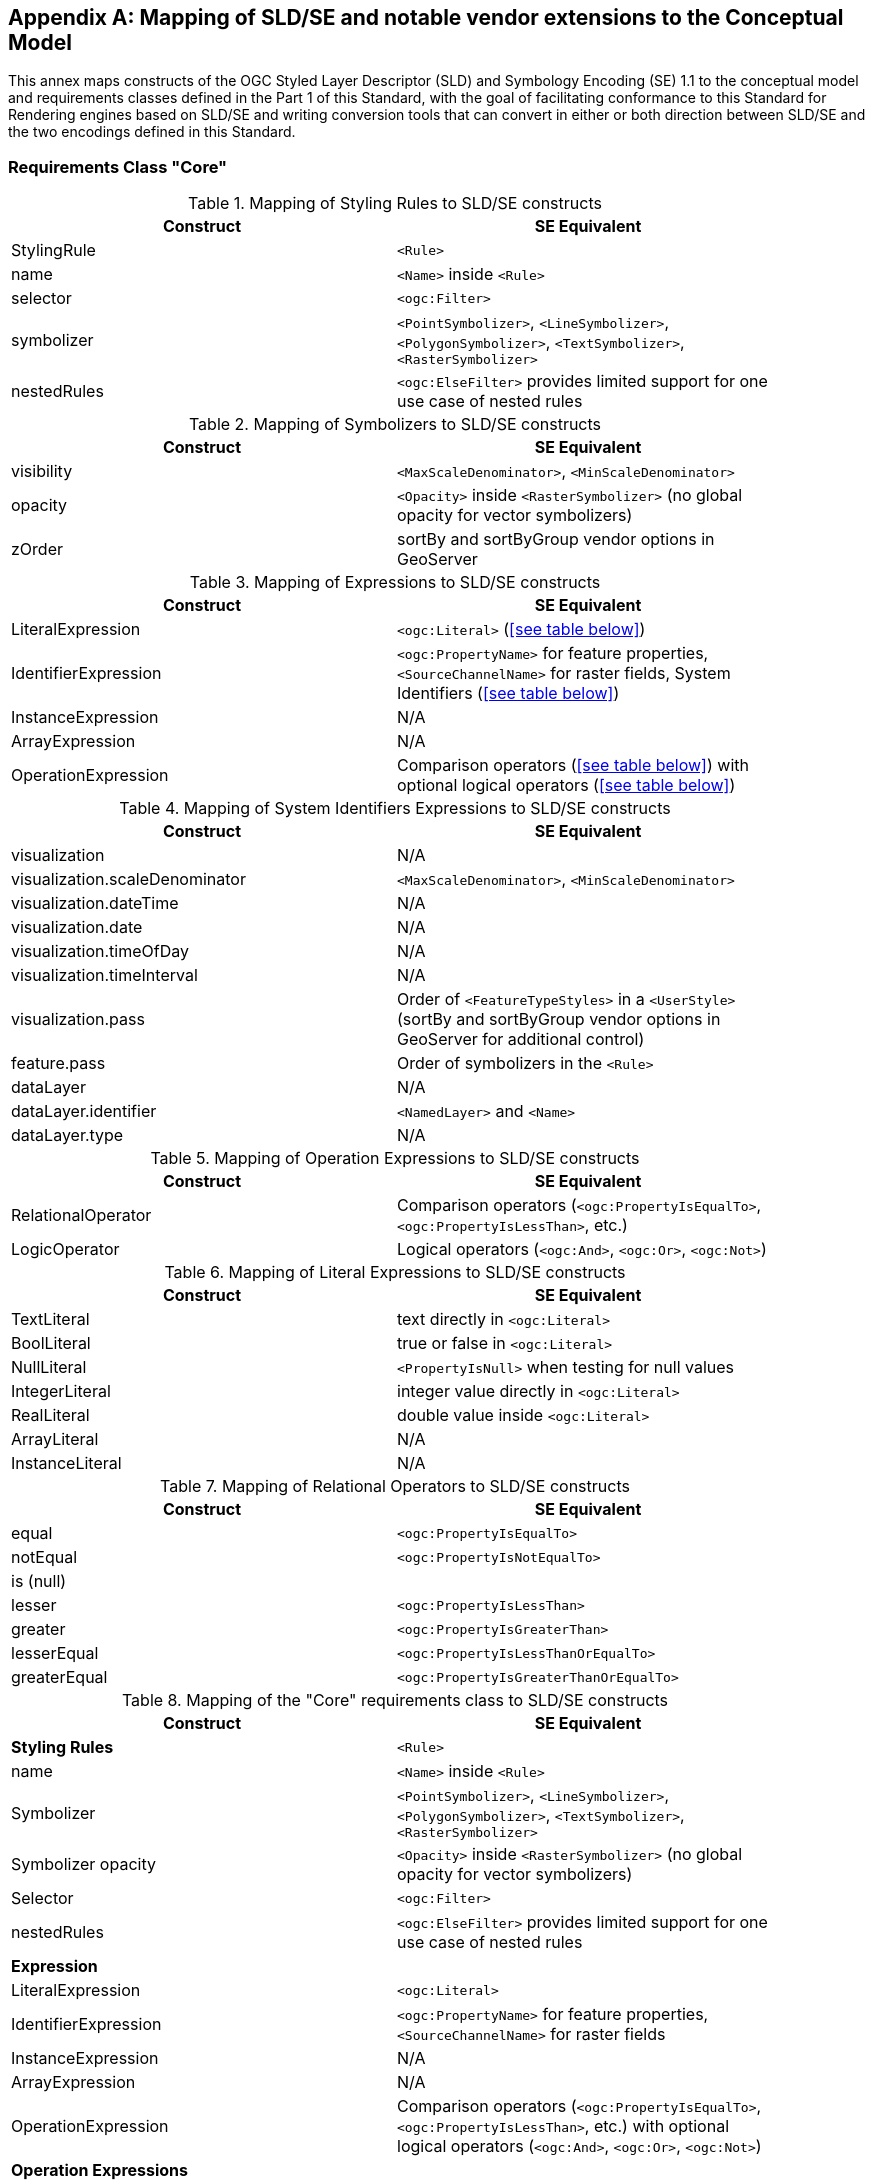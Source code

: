 [appendix,obligation="informative"]
[[annex-sldse]]
== Mapping of SLD/SE and notable vendor extensions to the Conceptual Model

This annex maps constructs of the OGC Styled Layer Descriptor (SLD) and Symbology Encoding (SE) 1.1
to the conceptual model and requirements classes defined in the Part 1 of this Standard, with the goal of facilitating
conformance to this Standard for Rendering engines based on SLD/SE and writing conversion tools
that can convert in either or both direction between SLD/SE and the two encodings defined in this
Standard.

=== Requirements Class "Core"

.Mapping of Styling Rules to SLD/SE constructs
[width="90%",options="header"]
|===
| Construct         | SE Equivalent
| StylingRule       | `<Rule>`
| name              | `<Name>` inside `<Rule>`
| selector          | `<ogc:Filter>`
| symbolizer        | `<PointSymbolizer>`, `<LineSymbolizer>`, `<PolygonSymbolizer>`, `<TextSymbolizer>`, `<RasterSymbolizer>`
| nestedRules       | `<ogc:ElseFilter>` provides limited support for one use case of nested rules
|===

.Mapping of Symbolizers to SLD/SE constructs
[width="90%",options="header"]
|===
| Construct         | SE Equivalent
| visibility        | `<MaxScaleDenominator>`, `<MinScaleDenominator>`
| opacity           | `<Opacity>` inside `<RasterSymbolizer>` (no global opacity for vector symbolizers)
| zOrder            | sortBy and sortByGroup vendor options in GeoServer
|===

// Ajouter les liens vers les tables

.Mapping of Expressions to SLD/SE constructs
[width="90%",options="header"]
|===
| Construct            | SE Equivalent
| LiteralExpression    | `<ogc:Literal>` (<<see table below>>)
| IdentifierExpression | `<ogc:PropertyName>` for feature properties, `<SourceChannelName>` for raster fields, System Identifiers (<<see table below>>)
| InstanceExpression   | N/A
| ArrayExpression      | N/A
| OperationExpression  | Comparison operators (<<see table below>>) with optional logical operators (<<see table below>>)
|===

.Mapping of System Identifiers Expressions to SLD/SE constructs
[width="90%",options="header"]
|===
| Construct                      | SE Equivalent
| visualization                  | N/A
| visualization.scaleDenominator | `<MaxScaleDenominator>`, `<MinScaleDenominator>`
| visualization.dateTime         | N/A
| visualization.date             | N/A
| visualization.timeOfDay        | N/A
| visualization.timeInterval     | N/A
| visualization.pass             | Order of `<FeatureTypeStyles>` in a `<UserStyle>` (sortBy and sortByGroup vendor options in GeoServer for additional control)
| feature.pass                   | Order of symbolizers in the `<Rule>`
| dataLayer                      | N/A
| dataLayer.identifier           | `<NamedLayer>` and `<Name>`
| dataLayer.type                 | N/A
|===

.Mapping of Operation Expressions to SLD/SE constructs
[width="90%",options="header"]
|===
| Construct            | SE Equivalent
| RelationalOperator   | Comparison operators (`<ogc:PropertyIsEqualTo>`, `<ogc:PropertyIsLessThan>`, etc.)
| LogicOperator        | Logical operators (`<ogc:And>`, `<ogc:Or>`, `<ogc:Not>`)
|===

.Mapping of Literal Expressions to SLD/SE constructs
[width="90%",options="header"]
|===
| Construct         | SE Equivalent
| TextLiteral       | text directly in `<ogc:Literal>`
| BoolLiteral       | true or false in `<ogc:Literal>`
| NullLiteral       | `<PropertyIsNull>` when testing for null values
| IntegerLiteral    | integer value directly in `<ogc:Literal>`
| RealLiteral       | double value inside `<ogc:Literal>`
| ArrayLiteral      | N/A
| InstanceLiteral   | N/A
|===

// A compléter

.Mapping of Relational Operators to SLD/SE constructs
[width="90%",options="header"]
|===
| Construct         | SE Equivalent
| equal             | `<ogc:PropertyIsEqualTo>`
| notEqual          | `<ogc:PropertyIsNotEqualTo>`
| is (null)         | 
| lesser            | `<ogc:PropertyIsLessThan>`
| greater           | `<ogc:PropertyIsGreaterThan>`
| lesserEqual       | `<ogc:PropertyIsLessThanOrEqualTo>`
| greaterEqual      | `<ogc:PropertyIsGreaterThanOrEqualTo>`
|===

// Reprendre à partir d'ici

.Mapping of the "Core" requirements class to SLD/SE constructs
[width="90%",options="header"]
|===
| Construct         | SE Equivalent
| *Styling Rules*   | `<Rule>`
| name              | `<Name>` inside `<Rule>`
| Symbolizer        | `<PointSymbolizer>`, `<LineSymbolizer>`, `<PolygonSymbolizer>`, `<TextSymbolizer>`, `<RasterSymbolizer>`
| Symbolizer opacity | `<Opacity>` inside `<RasterSymbolizer>` (no global opacity for vector symbolizers)
| Selector          | `<ogc:Filter>`
| nestedRules       | `<ogc:ElseFilter>` provides limited support for one use case of nested rules 

| *Expression*         | 
| LiteralExpression    | `<ogc:Literal>`
| IdentifierExpression | `<ogc:PropertyName>` for feature properties, `<SourceChannelName>` for raster fields
| InstanceExpression   | N/A
| ArrayExpression      | N/A
| OperationExpression  | Comparison operators (`<ogc:PropertyIsEqualTo>`, `<ogc:PropertyIsLessThan>`, etc.) with optional logical operators (`<ogc:And>`, `<ogc:Or>`, `<ogc:Not>`)

| *Operation Expressions* | 
| RelationalOperator   | Comparison operators (`<ogc:PropertyIsEqualTo>`, `<ogc:PropertyIsLessThan>`, etc.)
| LogicOperator        | Logical operators (`<ogc:And>`, `<ogc:Or>`, `<ogc:Not>`)
|===

.Mapping of the "Sytem Identifiers Expressions" requirements class to SLD/SE constructs
[width="90%",options="header"]
|===
| Construct                      | SE Equivalent
| visualization                  | N/A
| visualization.scaleDenominator | `<MaxScaleDenominator>`, `<MinScaleDenominator>`
| visualization.dateTime         | N/A
| visualization.date             | N/A
| visualization.timeOfDay        | N/A
| visualization.pass             | Order of `<FeatureTypeStyles>` in a `<UserStyle>` (sortBy and sortByGroup vendor options in GeoServer for additional control)
| feature.pass                   | Order of symbolizers in the `<Rule>`
| dataLayer                      | N/A
| dataLayer.identifier           | `<NamedLayer>` and `<Name>`
| dataLayer.type                 | N/A
|===

.SLD Example encoding style using "Core" requirements class
====
[source,sld]
----
<?xml version="1.0" encoding="UTF-8" standalone="yes"?>
<StyledLayerDescriptor version="1.0.0" xsi:schemaLocation="http://www.opengis.net/sld StyledLayerDescriptor.xsd" xmlns="http://www.opengis.net/sld" xmlns:ogc="http://www.opengis.net/ogc" xmlns:xlink="http://www.w3.org/1999/xlink" xmlns:xsi="http://www.w3.org/2001/XMLSchema-instance" xmlns:se="http://www.opengis.net/se">
   <NamedLayer>
      <Name>Landuse</Name>
      <UserStyle>
         <Name>Styling a land use layer</Name>
         <Abstract>Styling land use data with Style &amp; Symbology Core</Abstract>
         <FeatureTypeStyle>
            <Rule>
               <Name>parking</Name>
               <Title>parking</Title>
               <ogc:Filter>
                  <ogc:PropertyIsEqualTo>
                     <ogc:PropertyName>landuse</ogc:PropertyName>
                     <ogc:Literal>parking</ogc:Literal>
                  </ogc:PropertyIsEqualTo>
               </ogc:Filter>
               <PolygonSymbolizer>
                  <Fill>
                     <CssParameter name="fill">#FF0000</CssParameter>
                     <CssParameter name="fill-opacity">0.5</CssParameter>
                  </Fill>
                  <stroke>
                     <CssParameter name="stroke">#000000</CssParameter>
                     <CssParameter name="stroke-width">1</CssParameter>
                  </stroke>
               </PolygonSymbolizer>
            </Rule>
         </FeatureTypeStyle>
      </UserStyle>
   </NamedLayer>
<StyledLayerDescriptor>
----
====

=== Requirements Class "Parameter Values"

Parameter Values are always supported everywhere in SLD/SE and you can assign any type of expression to any symbolizer properties.

.SLD Example encoding style using "Parameter Values" requirements class
====
[source,sld]
----
<?xml version="1.0" encoding="UTF-8" standalone="yes"?>
<StyledLayerDescriptor version="1.0.0" xsi:schemaLocation="http://www.opengis.net/sld StyledLayerDescriptor.xsd" xmlns="http://www.opengis.net/sld" xmlns:ogc="http://www.opengis.net/ogc" xmlns:xlink="http://www.w3.org/1999/xlink" xmlns:xsi="http://www.w3.org/2001/XMLSchema-instance" xmlns:se="http://www.opengis.net/se">
  <NamedLayer>
    <Name>Landuse</Name>
    <UserStyle>
      <Name>Styling a land use layer</Name>
      <Title>Styling a land use layer</Title>
      <Abstract>Styling land use data with Style &amp; Symbology Parameter Values</Abstract>
      <FeatureTypeStyle>
        <Rule>
          <Name>parking</Name>
          <Filter>
            <PropertyIsEqualTo>
              <PropertyName>landuse</PropertyName>
              <Literal>parking</Literal>
            </PropertyIsEqualTo>
          </Filter>
          <MaxScaleDenominator>200000</MaxScaleDenominator>
          <PolygonSymbolizer>
            <Fill>
              <CssParameter name="fill">#ff0000</CssParameter>
            </Fill>
            <Stroke>
              <CssParameter name="stroke">#000000</CssParameter>
              <CssParameter name="stroke-width">1</CssParameter>
            </Stroke>
          </PolygonSymbolizer>
        </Rule>
      </FeatureTypeStyle>
    </UserStyle>
  </NamedLayer>
</StyledLayerDescriptor>
----
====

=== Requirements Class "Basic Vector Features Styling"

.Mapping of the "Basic Vector Features Styling" requirements class to SLD/SE constructs
[width="90%",options="header"]
|===
| Construct                   | SE Equivalent 
| Text (inside Marker)        | `<WellKnownName>` pointing to a TrueType Font with a `<MarkIndex>` identifiying the character inside the font inside a `<Mark>` inside a `<Graphic>` in a `<PointSymbolizer>` (only for single characters text)
| Font                        | `<Font>` with `<SvgParameter name="font-family">`, `<SvgParameter name="font-size">`, `<SvgParameter name="font-style">`, `<SvgParameter name="font-weight">`
| TextAlignment               | `<AnchorPoint>` inside `<PointSymbolizer>`, or `<AnchorPoint>` inside `<PointPlacement>` inside `<LabelPlacement>` inside `<TextSymbolizer>`
| Image                       | `<Graphic>`
| Image hotSpot               | `<AnchorPoint>` inside `<PointSymbolizer>`, or `<AnchorPoint>` inside `<PointPlacement>` inside `<LabelPlacement>` inside `<TextSymbolizer>`
| Dot                         | `<WellKnownName>` inside a `<Mark>` inside a `<Graphic>` inside a `<PointSymbolizer>`
| Marker                      | `<PointSymbolizer>`
| Marker opacity              | `<SvgParameter name="fill-opacity">` for SE 1.1.0, `<CssParameter name="fill-opacity">` for SLD 1.0.0 inside a <PointSymbolizer>
| Marker position             | `<AnchorPoint>` inside `<PointSymbolizer>`
| GraphicalUnit               | `uom` attribute of symbolizers
| Stroke                      | `<Stroke>`
| Stroke opacity              | `<SvgParameter name="stroke-opacity">` for SE 1.1.0, `<CssParameter name="stroke-opacity">` for SLD 1.0.0
| Stroke color                | `<SvgParameter name="stroke">` for SE 1.1.0, `<CssParameter name="stroke">` for SLD 1.0.0
| Stroke width                | `<SvgParameter name="stroke-width">` for SE 1.1.0, `<CssParameter name="stroke-width">` for SLD 1.0.0
| Fill                        | `<Fill>`
| Fill opacity                | `<SvgParameter name="fill-opacity">` for SE 1.1.0, `<CssParameter name="fill-opacity">` for SLD 1.0.0
| Fill color                  | `<SvgParameter name="fill">` for SE 1.1.0, `<CssParameter name="fill">` for SLD 1.0.0
| Color                       | `fill` or `stroke` with `<SvgParameter>` (e.g., `<SvgParameter name="fill">#000000</SvgParameter>`)
|===

.SLD Example encoding style using "Basic Vector Features Styling" requirements class
====
[source,sld]
----
<?xml version="1.0" encoding="UTF-8" standalone="yes"?>
<StyledLayerDescriptor version="1.0.0" xsi:schemaLocation="http://www.opengis.net/sld StyledLayerDescriptor.xsd" xmlns="http://www.opengis.net/sld" xmlns:ogc="http://www.opengis.net/ogc" xmlns:xlink="http://www.w3.org/1999/xlink" xmlns:xsi="http://www.w3.org/2001/XMLSchema-instance" xmlns:se="http://www.opengis.net/se">
  <NamedLayer>
    <Name>Landuse</Name>
    <UserStyle>
      <Name>Styling a land use layer</Name>
      <Title>Styling a land use layer</Title>
      <Abstract>Styling land use data with Style &amp; Symbology Parameter Values</Abstract>
      <FeatureTypeStyle>
        <Rule>
          <Name>parking</Name>
          <Filter>
            <PropertyIsEqualTo>
              <PropertyName>landuse</PropertyName>
              <Literal>parking</Literal>
            </PropertyIsEqualTo>
          </Filter>
          <MaxScaleDenominator>200000</MaxScaleDenominator>
          <PointSymbolizer>
            <Graphic>
              <ExternalGraphic>
                <OnlineResource xlink:type="simple" xmlns:xlink="http://www.w3.org/1999/xlink" xlink:href="https://upload.wikimedia.org/wikipedia/commons/thumb/5/5f/Parking_icon.svg/128px-Parking_icon.svg.png"/>
              </ExternalGraphic>
            </Graphic>
          </PointSymbolizer>
        </Rule>
      </FeatureTypeStyle>
    </UserStyle>
  </NamedLayer>
</StyledLayerDescriptor>
----
====

=== Requirements Class "Basic Coverage Styling"

.Mapping of the "Basic Coverage Styling" requirements class to SLD/SE constructs
[width="90%",options="header"]
|===
| Construct                    | SE Equivalent
| ColorChannels                | `<ChannelSelection>` with `<RedChannel>`, `<GreenChannel>` or `<BlueChannel>` for RasterSymbolizer
| AlphaChannel                 | N/A
| SingleChannel                | `<ChannelSelection>` with `<GrayChannel>` for RasterSymbolizer
| ColorMap                     | `<ColorMap>`
| OpacityMap                   | N/A
| Color                        | `<Value>` inside `<ColorMap>`
| ValueColor                   | `<Value>` and `<Threshold>` inside `<Categorize>` inside `<ColorMap>` for SE 1.1.0, `<ColorMapEntry>` for SLD 1.0.0
| ValueOpacity                 | `<ColorMapEntry>`

|*Hill Shading*                |
| AzimuthElevation             | N/A
| HillShading                  | `<ShadedRelief>`
| HillShading factor           | `<ReliefFactor>` in `<ShadedRelief>`

|*Contrast Enhancement*        |
| contrastEnhancement          | `<ContrastEnhancement>`
|===

.SLD Example encoding style rendering DEM with a color map using "Basic Coverage Styling" requirements class
====
[source,sld]
----
<?xml version="1.0" encoding="UTF-8" standalone="yes"?>
<StyledLayerDescriptor version="1.1.0" xsi:schemaLocation="http://www.opengis.net/sld StyledLayerDescriptor.xsd" xmlns="http://www.opengis.net/sld" xmlns:ogc="http://www.opengis.net/ogc" xmlns:xlink="http://www.w3.org/1999/xlink" xmlns:xsi="http://www.w3.org/2001/XMLSchema-instance" xmlns:se="http://www.opengis.net/se">
   <NamedLayer>
      <Name>Elevation</Name>
      <UserStyle>
         <Name>DEM with color map</Name>
         <Abstract>Applying a color map to a Digital Elevation Model with Style &amp; Symbology Basic Coverage Styling</Abstract>
         <FeatureTypeStyle>
            <Rule>
               <Name>DEM with color map</Name>
               <Title>DEM with color map</Title>
               <MaxScaleDenominator>200000</MaxScaleDenominator>
               <sld:RasterSymbolizer>
                  <sld:Opacity>0.8</sld:Opacity>
                  <sld:ChannelSelection>
                     <sld:GrayChannel>
                        <sld:SourceChannelName>elevation</sld:SourceChannelName>
                     </sld:GrayChannel>
                  </sld:ChannelSelection>
                  <sld:ColorMap>
                     <sld:ColorMapEntry color="#608849" quantity="0" label="0"/>
                     <sld:ColorMapEntry color="#E2DBA7" quantity="900" label="900"/>
                     <sld:ColorMapEntry color="#FCC575" quantity="1300" label="1300"/>
                     <sld:ColorMapEntry color="#FCA886" quantity="1900" label="1900"/>
                     <sld:ColorMapEntry color="#FAFAFA" quantity="2500" label="2500"/>
                  </sld:ColorMap>
               </sld:RasterSymbolizer>
            </Rule>
         </FeatureTypeStyle>
      </UserStyle>
   </NamedLayer>
</StyledLayerDescriptor>
----
====

=== Requirements Class "Basic Labeling"

.Mapping of the "Basic Labeling" & "Font Outlines" requirements class to SLD/SE constructs
[width="90%",options="header"]
|===
| Construct                    | SLD Equivalent
| Text (inside Label)          | `<Label>` inside `<TextSymbolizer>`
| Label                        | `<Label>` inside `<TextSymbolizer>` (no support for image or shape labels in SLD 1.0.0)
| LabelPlacement               | `<LabelPlacement>`
| ImageOutline                 | N/A
| Font                         | `<Font>` with `<SvgParameter name="font-family">`, `<SvgParameter name="font-size">`, `<SvgParameter name="font-style">`, `<SvgParameter name="font-weight">`
| FontOutline                  | `<Halo>`
|===

.SLD Example encoding style using "Basic Labeling" requirements class
====
[source,sld]
----
<?xml version="1.0" encoding="UTF-8" standalone="yes"?>
<StyledLayerDescriptor version="1.1.0" xsi:schemaLocation="http://www.opengis.net/sld StyledLayerDescriptor.xsd" xmlns="http://www.opengis.net/sld" xmlns:ogc="http://www.opengis.net/ogc" xmlns:xlink="http://www.w3.org/1999/xlink" xmlns:xsi="http://www.w3.org/2001/XMLSchema-instance" xmlns:se="http://www.opengis.net/se">
   <NamedLayer>
      <Name>Landuse</Name>
      <UserStyle>
         <Name>Styling a land use layer</Name>
         <Abstract>Styling land use data with Style &amp; Symbology Basic Labeling</Abstract>
         <FeatureTypeStyle>
            <Rule>
               <Name>parking</Name>
               <Title>parking</Title>
               <TextSymbolizer>
                <Label>
                  <ogc:PropertyName>name</ogc:PropertyName>
                </Label>
                <Font>
                  <CssParameter name="font-family">Arial</CssParameter>
                  <CssParameter name="font-size">12</CssParameter>
                  <CssParameter name="font-style">normal</CssParameter>
                  <CssParameter name="font-weight">bold</CssParameter>
                </Font>
                <LabelPlacement>
                  <PointPlacement>
                    <AnchorPoint>
                      <AnchorPointX>0.5</AnchorPointX>
                      <AnchorPointY>0.0</AnchorPointY>
                    </AnchorPoint>
                    <Displacement>
                      <DisplacementX>0</DisplacementX>
                      <DisplacementY>25</DisplacementY>
                    </Displacement>
                    <Rotation>-45</Rotation>
                  </PointPlacement>
                </LabelPlacement>
                <Fill>
                  <CssParameter name="fill">#990099</CssParameter>
                </Fill>
               </TextSymbolizer>
            </Rule>
         </FeatureTypeStyle>
      </UserStyle>
   </NamedLayer>
</StyledLayerDescriptor>
----
====

=== Requirements Class "Dashes"

.Mapping of the "Dashes" requirements class to SLD/SE constructs
[width="90%",options="header"]
|===
| Construct                    | SE Equivalent
| dashPattern                  | `<CssParameter name="stroke-dasharray">
| dashOffset                   | `<CssParameter name="stroke-dashoffset">`
|===

.SLD Example encoding style using "Dashes" requirements class
====
[source,sld]
----
<?xml version="1.0" encoding="UTF-8"?>
<StyledLayerDescriptor version="1.1.0" xmlns="http://www.opengis.net/sld" xmlns:ogc="http://www.opengis.net/ogc" xmlns:ogr="http://www.opengis.net/ogr"
    xmlns:xlink="http://www.w3.org/1999/xlink" xmlns:xsi="http://www.w3.org/2001/XMLSchema-instance"
    xsi:schemaLocation="http://www.opengis.net/sld http://schemas.opengis.net/sld/1.1.0/StyledLayerDescriptor.xsd">
   <NamedLayer>
      <Name>Landuse</Name>
      <UserStyle>
         <Name>Styling a land use layer</Name>
         <Abstract>Styling land use data with Style &amp; Symbology Dashes</Abstract>
         <FeatureTypeStyle>
            <Rule>
               <Name>parking</Name>
               <Title>parking</Title>
               <LineSymbolizer>
                  <Stroke>
                     <CssParameter name="stroke">#000000</CssParameter>
                     <CssParameter name="stroke-width">1</CssParameter>
                     <CssParameter name="stroke-dasharray">5 2 1 2</CssParameter>
                     <CssParameter name="stroke-dashoffset">2</CssParameter>
                  </Stroke>
               </LineSymbolizer>
            </Rule>
         </FeatureTypeStyle>
      </UserStyle>
   </NamedLayer>
</StyledLayerDescriptor>
----
====

=== Requirements Class "Casing and Centerline"

.Mapping of the "Casing and Centerline" requirements class to SLD/SE constructs
[width="90%",options="header"]
|===
| Construct                    | SE Equivalent
| casing                       | multiple `<UserStyle>` with different stroke widths
| center                       | multiple `<UserStyle>` with different stroke widths
|===

.SLD Example encoding style using "Casing and Centerline" requirements class
====
[source,sld]
----
<?xml version="1.0" encoding="UTF-8" standalone="yes"?>
<StyledLayerDescriptor version="1.0.0" xsi:schemaLocation="http://www.opengis.net/sld StyledLayerDescriptor.xsd" xmlns="http://www.opengis.net/sld" xmlns:ogc="http://www.opengis.net/ogc" xmlns:xlink="http://www.w3.org/1999/xlink" xmlns:xsi="http://www.w3.org/2001/XMLSchema-instance" xmlns:se="http://www.opengis.net/se">
  <NamedLayer>
    <Name>Casing and Centerline</Name>
    <UserStyle>
      <Name>Casing</Name>
      <Title>Casing</Title>
      <FeatureTypeStyle>
        <Rule>
          <Name>Casing</Name>
          <LineSymbolizer>
            <Stroke>
              <CssParameter name="stroke">#000000</CssParameter>
              <CssParameter name="stroke-width">100</CssParameter>
            </Stroke>
          </LineSymbolizer>
        </Rule>
      </FeatureTypeStyle>
    </UserStyle>
    <UserStyle>
      <Name>Centerline</Name>
      <Title>Centerline</Title>
      <FeatureTypeStyle>
        <Rule>
          <Name>Centerline</Name>
          <LineSymbolizer>
            <Stroke>
              <CssParameter name="stroke">#ffffff</CssParameter>
              <CssParameter name="stroke-width">30</CssParameter>
            </Stroke>
          </LineSymbolizer>
        </Rule>
      </FeatureTypeStyle>
    </UserStyle>
  </NamedLayer>
</StyledLayerDescriptor>
----
====

=== Requirements Class "Hatch fills"

.Mapping of the "Hatch fills" requirements class to SLD/SE constructs
[width="90%",options="header"]
|===
| Construct                    | SE Equivalent
| HatchStyle                   | Extended (GeoServer) `<WellknownName>`  prefixed by shape:// (vertline, horline, slash, backslash, plus, times) inside `<Mark>` inside `<Graphic>` inside `<GraphicFill>` and CssParameter such as stroke, stroke-width etc
|===

.SLD Example encoding style using "Hatch fills" requirements class
====
[source,sld]
----
?xml version="1.0" encoding="UTF-8"?>
<StyledLayerDescriptor
xmlns="http://www.opengis.net/sld"
xmlns:sld="http://www.opengis.net/sld"
xmlns:ogc="http://www.opengis.net/ogc"
xmlns:gml="http://www.opengis.net/gml"
xmlns:xlink="http://www.w3.org/1999/xlink" version="1.0.0">
  <NamedLayer>
    <UserStyle>
      <Name>tl 2010 08013 arealm</Name>
      <Title/>
      <FeatureTypeStyle>
        <Rule>
          <Name>cemeteries</Name>
          <ogc:Filter>
            <ogc:PropertyIsEqualTo>
              <ogc:PropertyName>MTFCC</ogc:PropertyName>
              <ogc:Literal>K2582</ogc:Literal>
            </ogc:PropertyIsEqualTo>
          </ogc:Filter>
          <MaxScaleDenominator>500000.0</MaxScaleDenominator>
          <sld:PolygonSymbolizer>
            <Fill>
              <GraphicFill>
                <Graphic>
                  <Mark>
                    <WellKnownName>shape://times</WellKnownName>
                    <Fill/>
                    <Stroke>
                      <CssParameter name="stroke">#ADD8E6</CssParameter>
                      <CssParameter name="stroke-width">1.0</CssParameter>
                    </Stroke>
                  </Mark>
                </Graphic>
              </GraphicFill>
            </Fill>
          </sld:PolygonSymbolizer>
        </Rule>
      </FeatureTypeStyle>
    </UserStyle>
  </NamedLayer>
</StyledLayerDescriptor>
----
====

=== Requirements Class "Stipple fills"

.Mapping of the "Stipple fills" requirements class to SLD/SE constructs
[width="90%",options="header"]
|===
| Construct                    | SE Equivalent
| StippleStyle                 | Extended (GeoServer) `<WellknownName>`  shape://dot inside `<Mark>` inside `<Graphic>` inside `<GraphicFill>` and CssParameter such as stroke, stroke-width etc
|===

.SLD Example encoding style using "Stipple fills" requirements class
====
[source,sld]
----
?xml version="1.0" encoding="UTF-8"?>
<StyledLayerDescriptor
xmlns="http://www.opengis.net/sld"
xmlns:sld="http://www.opengis.net/sld"
xmlns:ogc="http://www.opengis.net/ogc"
xmlns:gml="http://www.opengis.net/gml"
xmlns:xlink="http://www.w3.org/1999/xlink" version="1.0.0">
  <NamedLayer>
    <UserStyle>
      <Name>tl 2010 08013 arealm</Name>
      <Title/>
      <FeatureTypeStyle>
        <Rule>
          <Name>cemeteries</Name>
          <ogc:Filter>
            <ogc:PropertyIsEqualTo>
              <ogc:PropertyName>MTFCC</ogc:PropertyName>
              <ogc:Literal>K2582</ogc:Literal>
            </ogc:PropertyIsEqualTo>
          </ogc:Filter>
          <MaxScaleDenominator>500000.0</MaxScaleDenominator>
          <sld:PolygonSymbolizer>
            <Fill>
              <GraphicFill>
                <Graphic>
                  <sld:ExternalGraphic>
                    <sld:OnlineResource
                    xlink:type="simple"
                    xlink:href="./img/landmarks/area/grave_yard.png" />
                    <sld:Format>image/png</sld:Format>
                  </sld:ExternalGraphic>
                </Graphic>
              </GraphicFill>
            </Fill>
          </sld:PolygonSymbolizer>
        </Rule>
      </FeatureTypeStyle>
    </UserStyle>
  </NamedLayer>
</StyledLayerDescriptor>
----
====

// === Requirements Class "Any right-hand operands"
// Unnecessary, as the examples are already provided in the "Core" requirements class.

=== Requirements Class "Conditional Expressions"

.Mapping of the "Conditional Expressions" requirements class to SLD/SE constructs
[width="90%",options="header"]
|===
| Construct                    | SLD Equivalent 
| conditional operator         | `if_then_else` `<ogc:Function>` in GeoServer
|===

.SLD Example encoding style using "Conditional Expressions" requirements class
====
[source,sld]
----
<?xml version="1.0" encoding="UTF-8"?>
<StyledLayerDescriptor version="1.1.0" xmlns="http://www.opengis.net/sld" xmlns:ogc="http://www.opengis.net/ogc" xmlns:ogr="http://www.opengis.net/ogr"
    xmlns:xlink="http://www.w3.org/1999/xlink" xmlns:xsi="http://www.w3.org/2001/XMLSchema-instance"
    xsi:schemaLocation="http://www.opengis.net/sld http://schemas.opengis.net/sld/1.1.0/StyledLayerDescriptor.xsd">
   <NamedLayer>
      <Name>Landuse</Name>
      <UserStyle>
         <Name>Styling a land use layer</Name>
         <Abstract>Styling land use data with Style &amp; Symbology Conditional Expressions</Abstract>
         <FeatureTypeStyle>
            <Rule>
               <Name>parking</Name>
               <Title>parking</Title>
               <PolygonSymbolizer>
                  <Fill>
                     <CssParameter name="fill">
                        <ogc:Function name="if_then_else">
                           <ogc:Function name="PropertyIsEqualTo">
                              <ogc:PropertyName>landuse</ogc:PropertyName>
                              <ogc:Literal>parking</ogc:Literal>
                           </ogc:Function>
                           <ogc:Literal>#FF0000</ogc:Literal>
                           <ogc:Literal>#00FF00</ogc:Literal>
                        </ogc:Function>
                     </CssParameter>
                     <CssParameter name="fill-opacity">0.5</CssParameter>
                  </Fill>
               </PolygonSymbolizer>
            </Rule>
         </FeatureTypeStyle>
      </UserStyle>
   </NamedLayer>
</StyledLayerDescriptor>
----
====

=== Requirements Class "Variables"

.Mapping of the "Variables" requirements class to SLD/SE constructs
[width="90%",options="header"]
|===
| Construct                    | SE Equivalent
| VariableExpression           | N/A
|===

=== Requirements Class "Arithmetic Operators"

.Mapping of the "Arithmetic Operators" requirements class to SLD/SE constructs
[width="90%",options="header"]
|===
| Construct                    | SE Equivalent
| **ArithmeticOperator**       | 
| add                          | `<ogc:Add>`
| sub                          | `<ogc:Sub>`
| mul                          | `<ogc:Mul>`
| div                          | `<ogc:Div>`
| intDiv                       | `<ogc:Function>`
| mod                          | `<ogc:Function>`
| pow                          | `<ogc:Function>`
|===

.SLD Example encoding style using "Arithmetic Operators" requirements class
====
[source,sld]
----
<?xml version="1.0" encoding="UTF-8"?>
<StyledLayerDescriptor version="1.1.0" xmlns="http://www.opengis.net/sld" xmlns:ogc="http://www.opengis.net/ogc" xmlns:ogr="http://www.opengis.net/ogr"
    xmlns:xlink="http://www.w3.org/1999/xlink" xmlns:xsi="http://www.w3.org/2001/XMLSchema-instance"
    xsi:schemaLocation="http://www.opengis.net/sld http://schemas.opengis.net/sld/1.1.0/StyledLayerDescriptor.xsd">
   <NamedLayer>
      <Name>Landuse</Name>
      <UserStyle>
         <Name>Styling a land use layer</Name>
         <Abstract>Styling land use data with Style &amp; Symbology Arithmetic Operators</Abstract>
         <FeatureTypeStyle>
            <Rule>
               <Name>parking</Name>
               <Title>parking</Title>
               <PolygonSymbolizer>
                  <Fill>
                     <CssParameter name="fill">
                        <ogc:Function name="add">
                           <ogc:PropertyName>landuse</ogc:PropertyName>
                           <ogc:Literal>parking</ogc:Literal>
                        </ogc:Function>
                     </CssParameter>
                     <CssParameter name="fill-opacity">0.5</CssParameter>
                  </Fill>
               </PolygonSymbolizer>
            </Rule>
         </FeatureTypeStyle>
      </UserStyle>
   </NamedLayer>
</StyledLayerDescriptor>
----
====

=== Requirements Class "Text Relation Operators"

.Mapping of the "Text Relation Operators" requirements class to SLD/SE constructs
[width="90%",options="header"]
|===
| Construct                     | SE Equivalent
| **TextRelationOperator**      | 
| like                          | `<ogc:Function>`
| notLike                       | `<ogc:Function>`
| contains                      | `<ogc:Function>`
| startsWith                    | `<ogc:Function>`
| endsWith                      | `<ogc:Function>`
| notContains                   | `<ogc:Function>`
| notStartsWith                 | `<ogc:Function>`
| notEndsWith                   | `<ogc:Function>`
| like                          | `<ogc:Function>`
| notLike                       | `<ogc:Function>`
| contains                      | `<ogc:Function>`
| startsWith                    | `<ogc:Function>`
| endsWith                      | `<ogc:Function>`
| notContains                   | `<ogc:Function>`
| notStartsWith                 | `<ogc:Function>`
| notEndsWith                   | `<ogc:Function>`
|===

.SLD Example encoding style using "Text Relation Operators" requirements class
====
[source,sld]
----
<?xml version="1.0" encoding="UTF-8"?>
<StyledLayerDescriptor version="1.1.0" xmlns="http://www.opengis.net/sld" xmlns:ogc="http://www.opengis.net/ogc" xmlns:ogr="http://www.opengis.net/ogr"
    xmlns:xlink="http://www.w3.org/1999/xlink" xmlns:xsi="http://www.w3.org/2001/XMLSchema-instance"
    xsi:schemaLocation="http://www.opengis.net/sld http://schemas.opengis.net/sld/1.1.0/StyledLayerDescriptor.xsd">
   <NamedLayer>
      <Name>Landuse</Name>
      <UserStyle>
         <Name>Styling a land use layer</Name>
         <Abstract>Styling land use data with Style &amp; Symbology Text Relation Operators</Abstract>
         <FeatureTypeStyle>
            <Rule>
               <Name>parking</Name>
               <Title>parking</Title>
               <PolygonSymbolizer>
                  <Fill>
                     <CssParameter name="fill">
                        <ogc:Function name="like">
                           <ogc:PropertyName>landuse</ogc:PropertyName>
                           <ogc:Literal>parking</ogc:Literal>
                        </ogc:Function>
                     </CssParameter>
                     <CssParameter name="fill-opacity">0.5</CssParameter>
                  </Fill>
               </PolygonSymbolizer>
            </Rule>
         </FeatureTypeStyle>
      </UserStyle>
   </NamedLayer>
</StyledLayerDescriptor>
----
====

=== Requirements Class "Function Expressions"

.Mapping of the "Function Expressions" requirements class to SLD/SE constructs
[width="90%",options="header"]
|===
| Construct                    | SE Equivalent
| FunctionCallExpression       | `<ogc:Function>`
| Function                     | `<ogc:Function>`
| uri                          | `<ogc:Function>`
|===

.SLD Example encoding style using "Function Expressions" requirements class
====
[source,sld]
----
<?xml version="1.0" encoding="UTF-8"?>
<StyledLayerDescriptor version="1.1.0" xmlns="http://www.opengis.net/sld" xmlns:ogc="http://www.opengis.net/ogc" xmlns:ogr="http://www.opengis.net/ogr"
    xmlns:xlink="http://www.w3.org/1999/xlink" xmlns:xsi="http://www.w3.org/2001/XMLSchema-instance"
    xsi:schemaLocation="http://www.opengis.net/sld http://schemas.opengis.net/sld/1.1.0/StyledLayerDescriptor.xsd">
   <NamedLayer>
      <Name>Landuse</Name>
      <UserStyle>
         <Name>Styling a land use layer</Name>
         <Abstract>Styling land use data with Style &amp; Symbology Function Expressions</Abstract>
         <FeatureTypeStyle>
            <Rule>
               <Name>parking</Name>
               <Title>parking</Title>
               <PolygonSymbolizer>
                  <Fill>
                     <CssParameter name="fill">
                        <ogc:Function name="uri">
                           <ogc:Literal>http://www.opengis.net/ogc</ogc:Literal>
                        </ogc:Function>
                     </CssParameter>
                     <CssParameter name="fill-opacity">0.5</CssParameter>
                  </Fill>
               </PolygonSymbolizer>
            </Rule>
         </FeatureTypeStyle>
      </UserStyle>
   </NamedLayer>
</StyledLayerDescriptor>
----
====

=== Requirements Class "Math Functions"

.Mapping of the "Math Functions" requirements class to SLD/SE constructs
[width="90%",options="header"]
|===
| Construct                    | SE Equivalent
| MathFunctions                | `<ogc:Function>`
| abs                          | N/A
| acos                         | N/A
| asin                         | N/A
| atan                         | N/A
| atan2                        | N/A
| ceil                         | N/A
| cos                          | N/A
| cosh                         | N/A
| exp                          | N/A
| floor                        | N/A
| log                          | N/A
| log10                        | N/A
| max                          | N/A
| min                          | N/A
| pow                          | N/A
| random                       | N/A
| rint                         | N/A
| round                        | N/A
| sin                          | N/A
| sinh                         | N/A
| sqrt                         | N/A
| tan                          | N/A
| tanh                         | N/A
|===

.SLD Example encoding style using "Math Functions" requirements class
====
[source,sld]
----
<?xml version="1.0" encoding="UTF-8"?>
<StyledLayerDescriptor version="1.1.0" xmlns="http://www.opengis.net/sld" xmlns:ogc="http://www.opengis.net/ogc" xmlns:ogr="http://www.opengis.net/ogr"
    xmlns:xlink="http://www.w3.org/1999/xlink" xmlns:xsi="http://www.w3.org/2001/XMLSchema-instance"
    xsi:schemaLocation="http://www.opengis.net/sld http://schemas.opengis.net/sld/1.1.0/StyledLayerDescriptor.xsd">
   <NamedLayer>
      <Name>Landuse</Name>
      <UserStyle>
         <Name>Styling a land use layer</Name>
         <Abstract>Styling land use data with Style &amp; Symbology Math Functions</Abstract>
         <FeatureTypeStyle>
            <Rule>
               <Name>parking</Name>
               <Title>parking</Title>
               <PolygonSymbolizer>
                  <Fill>
                     <CssParameter name="fill">
                        <ogc:Function name="round">
                           <ogc:PropertyName>surface</ogc:PropertyName>
                        </ogc:Function>
                     </CssParameter>
                     <CssParameter name="fill-opacity">0.5</CssParameter>
                  </Fill>
               </PolygonSymbolizer>
            </Rule>
         </FeatureTypeStyle>
      </UserStyle>
   </NamedLayer>
</StyledLayerDescriptor>
----
====

=== Requirements Class "Array Relation Functions"

.Mapping of the "Array Relation Functions" requirements class to SLD/SE constructs
[width="90%",options="header"]
|===
| Construct                    | SE Equivalent
| ArrayRelationFunctions       | `<ogc:Function>`
| a_containedBy                | `<ogc:Function>`
| a_contains                   | `<ogc:Function>`
| a_equals                     | `<ogc:Function>`
| a_overlaps                   | `<ogc:Function>`
|===

.SLD Example encoding style using "Array Relation Functions" requirements class
====
[source,sld]
----
<?xml version="1.0" encoding="UTF-8"?>
<StyledLayerDescriptor version="1.1.0" xmlns="http://www.opengis.net/sld" xmlns:ogc="http://www.opengis.net/ogc" xmlns:ogr="http://www.opengis.net/ogr"
    xmlns:xlink="http://www.w3.org/1999/xlink" xmlns:xsi="http://www.w3.org/2001/XMLSchema-instance"
    xsi:schemaLocation="http://www.opengis.net/sld http://schemas.opengis.net/sld/1.1.0/StyledLayerDescriptor.xsd">
   <NamedLayer>
      <Name>Landuse</Name>
      <UserStyle>
         <Name>Styling a land use layer</Name>
         <Abstract>Styling land use data with Style &amp; Symbology Array Relation Functions</Abstract>
         <FeatureTypeStyle>
            <Rule>
               <Name>parking</Name>
               <Title>parking</Title>
               <PolygonSymbolizer>
                  <Fill>
                     <CssParameter name="fill">
                        <ogc:Function name="a_containedBy">
                           <ogc:PropertyName>landuse</ogc:PropertyName>
                           <ogc:Literal>parking</ogc:Literal>
                        </ogc:Function>
                     </CssParameter>
                     <CssParameter name="fill-opacity">0.5</CssParameter>
                  </Fill>
               </PolygonSymbolizer>
            </Rule>
         </FeatureTypeStyle>
      </UserStyle>
   </NamedLayer>
</StyledLayerDescriptor>
----
====

=== Requirements Class "Text Manipulation Functions"

.Mapping of the "Text Manipulation Functions" requirements class to SLD/SE constructs
[width="90%",options="header"]
|===
| Construct                    | SE Equivalent
| TextManipulationFunctions    | `<ogc:Function>`
| caseInsensitize              | `<ogc:Function>`
| accentInsensitize            | `<ogc:Function>`
| lowerCase                    | `<ogc:Function>`
| upperCase                    | `<ogc:Function>`
| concatenate                  | `<ogc:Function>`
| substitute                   | `<ogc:Function>`
| format                       | `<ogc:Function>`
|===

.SLD Example encoding style using "Text Manipulation Functions" requirements class
====
[source,sld]
----
<?xml version="1.0" encoding="UTF-8"?>
<StyledLayerDescriptor version="1.1.0" xmlns="http://www.opengis.net/sld" xmlns:ogc="http://www.opengis.net/ogc" xmlns:ogr="http://www.opengis.net/ogr"
    xmlns:xlink="http://www.w3.org/1999/xlink" xmlns:xsi="http://www.w3.org/2001/XMLSchema-instance"
    xsi:schemaLocation="http://www.opengis.net/sld http://schemas.opengis.net/sld/1.1.0/StyledLayerDescriptor.xsd">
   <NamedLayer>
      <Name>Landuse</Name>
      <UserStyle>
         <Name>Styling a land use layer</Name>
         <Abstract>Styling land use data with Style &amp; Symbology Text Manipulation Functions</Abstract>
         <FeatureTypeStyle>
            <Rule>
               <Name>parking</Name>
               <Title>parking</Title>
               <TextSymbolizer>
                  <Label>
                     <ogc:Function name="strCapitalize">
                        <ogc:PropertyName>landuse</ogc:PropertyName>
                     </ogc:Function>
                  </Label>
               </TextSymbolizer>
            </Rule>
         </FeatureTypeStyle>
      </UserStyle>
   </NamedLayer>
</StyledLayerDescriptor>
----
====
